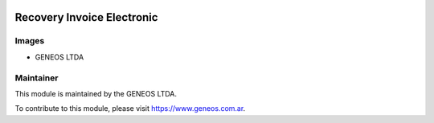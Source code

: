.. |company| replace:: GENEOS LTDA

.. |company_logo| image:: http://geneos.com.ar/images/logo.png
   :alt: GENEOS LTDA
   :target: https://www.geneos.com.ar

.. image:: https://img.shields.io/badge/license-AGPL--3-blue.png
   :target: https://www.gnu.org/licenses/agpl
   :alt: License: AGPL-3

===============================
Recovery Invoice Electronic
===============================


Images
------

* |company|

Maintainer
----------

|company_logo|

This module is maintained by the |company|.

To contribute to this module, please visit https://www.geneos.com.ar.
